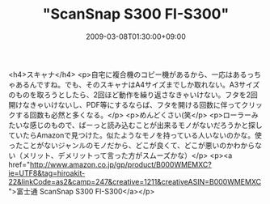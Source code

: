 #+TITLE: "ScanSnap S300 FI-S300"
#+DATE: 2009-03-08T01:30:00+09:00
#+DRAFT: false
#+TAGS: 過去記事インポート

<h4>スキャナ</h4>
<p>自宅に複合機のコピー機があるから、一応はあるっちゃあるんですね。でも、そのスキャナはA4サイズまでしか取れない。A3サイズのものを取ろうとしたら、2回ほど動作を繰り返さなきゃいけない。フタを2回開けなきゃいけないし、PDF等にするならば、フタを開ける回数に伴ってクリックする回数も必然と多くなる。</p>
<p>めんどくさい(笑</p>
<p>ローラーみたいな感じのもので、ばーっと読み込むことが出来るモノがないだろうかと探していたらAmazonで見つけた。似たようなモノを持っている人いないのかな。使ったことがないジャンルのモノだから、どこが良くて、どこが悪いのかわからない（メリット、デメリットって言った方がスムーズかな）</p>
<p><a href="http://www.amazon.co.jp/gp/product/B000WMEMXC?ie=UTF8&amp;tag=hiroakit-22&amp;linkCode=as2&amp;camp=247&amp;creative=1211&amp;creativeASIN=B000WMEMXC">富士通 ScanSnap S300 FI-S300</a></p>
